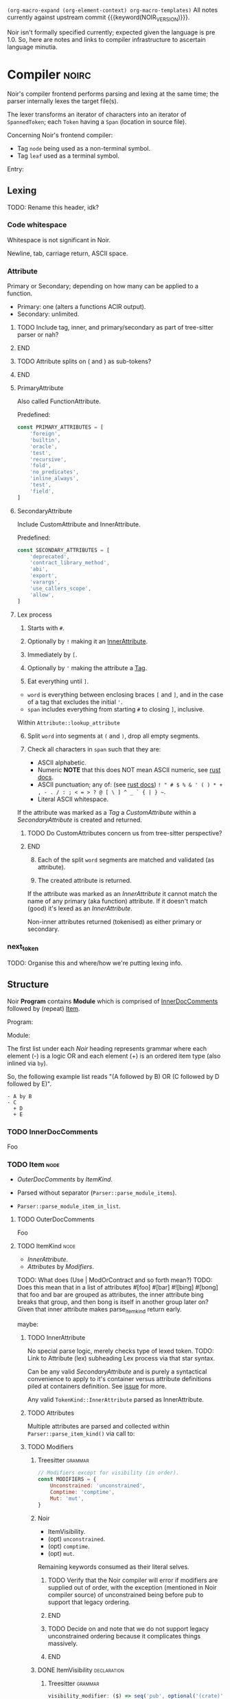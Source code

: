 #+TODO: TODO(t@) TOIMPL(i@) | DONE(d!)
#+STARTUP: indent logdone logdrawer content
# ------------------------------------------------------
#+NOIR_VERSION: 801c71880ecf8386a26737a5d8bb5b4cb164b2ab
# ------------------------------------------------------

=(org-macro-expand (org-element-context) org-macro-templates)=
All notes currently against upstream commit {{{keyword(NOIR_VERSION)}}}.

Noir isn't formally specified currently; expected given the language is pre 1.0. So, here are notes and links to compiler infrastructure to ascertain language minutia.


* Compiler                                                            :noirc:

Noir's compiler frontend performs parsing and lexing at the same time; the parser internally lexes the target file(s).

The lexer transforms an iterator of characters into an iterator of ~SpannedToken~; each ~Token~ having a ~Span~ (location in source file).

Concerning Noir's frontend compiler:
- Tag =node= being used as a non-terminal symbol.
- Tag =leaf= used as a terminal symbol.

Entry:
#+transclude: [[file:noir/compiler/noirc_frontend/src/parser/parser.rs][parse_program()]] :lines 43-43 :src rust

** Lexing

TODO: Rename this header, idk?

*** Code whitespace

Whitespace is not significant in Noir.
#+transclude: [[file:noir/compiler/noirc_frontend/src/lexer/lexer.rs][Lexer::eat_whitespace()]] :lines 703-704 :src rust

Newline, tab, carriage return, ASCII space.
#+transclude: [[file:noir/compiler/noirc_frontend/src/lexer/lexer.rs][Lexer::is_code_whitespace()]] :lines 699-700 :src rust

*** Attribute
:PROPERTIES:
:header-args: :noweb-ref AttributeKeywords :noweb-sep "\n\n"
:END:

Primary or Secondary; depending on how many can be applied to a function.

- Primary: one (alters a functions ACIR output).
- Secondary: unlimited.

#+transclude: [[file:noir/compiler/noirc_frontend/src/lexer/token.rs][Attribute]] :lines 727-734 :src rust

*************** TODO Include tag, inner, and primary/secondary as part of tree-sitter parser or nah?
*************** END
*************** TODO Attribute splits on ( and ) as sub-tokens?
*************** END

**** PrimaryAttribute

Also called FunctionAttribute.

Predefined:
#+begin_src js
const PRIMARY_ATTRIBUTES = [
    'foreign',
    'builtin',
    'oracle',
    'test',
    'recursive',
    'fold',
    'no_predicates',
    'inline_always',
    'test',
    'field',
]
#+end_src

#+transclude: [[file:noir/compiler/noirc_frontend/src/lexer/token.rs][FunctionAttribute]] :lines 849-861 :src rust
#+transclude: [[file:noir/compiler/noirc_frontend/src/lexer/token.rs][predefined primaries]] :lines 782-812 :src rust

**** SecondaryAttribute
:PROPERTIES:
:CUSTOM_ID: h:175D41E7-445C-45EE-B35D-27448C1A9D5C
:END:

Include CustomAttribute and InnerAttribute.

Predefined:
#+begin_src js
const SECONDARY_ATTRIBUTES = [
    'deprecated',
    'contract_library_method',
    'abi',
    'export',
    'varargs',
    'use_callers_scope',
    'allow',
]
#+end_src

#+transclude: [[file:noir/compiler/noirc_frontend/src/lexer/token.rs][predefined secondaries]] :lines 814-842 :src rust

**** Lex process

1. Starts with ~#~.
   #+transclude: [[file:noir/compiler/noirc_frontend/src/lexer/lexer.rs][Lexer::next_token()]] :lines 142-142 :src rust
2. Optionally by ~!~ making it an [[#h:175D41E7-445C-45EE-B35D-27448C1A9D5C][InnerAttribute]].
   #+transclude: [[file:noir/compiler/noirc_frontend/src/lexer/lexer.rs][Lexer::eat_attribute()]] :lines 285-285 :src rust
3. Immediately by ~[~.
4. Optionally by ~'~ making the attribute a [[#h:175D41E7-445C-45EE-B35D-27448C1A9D5C][Tag]].
5. Eat everything until ~]~.

- =word= is everything between enclosing braces ~[~ and ~]~, and in the case of a tag that excludes the initial ~'~.
- =span= includes everything from starting ~#~ to closing ~]~, inclusive.

Within =Attribute::lookup_attribute=

6. [@6] Split =word= into segments at ~(~ and ~)~, drop all empty segments.
   #+transclude: [[file:noir/compiler/noirc_frontend/src/lexer/token.rs][Attribute::lookup_attribute()]] :lines 754-757 :src rust
7. Check all characters in =span= such that they are:
   - ASCII alphabetic.
   - Numeric
     **NOTE** that this does NOT mean ASCII numeric, see [[https://doc.rust-lang.org/std/primitive.char.html#method.is_numeric][rust docs]].
   - ASCII punctuation; any of: (see [[https://doc.rust-lang.org/std/primitive.char.html#method.is_ascii_punctuation][rust docs]]) ~! " # $ % & ' ( ) * + , - . / : ; < = > ? @ [ \ ] ^ _ ` { | } ~~.
   - Literal ASCII whitespace.
   #+transclude: [[file:noir/compiler/noirc_frontend/src/lexer/token.rs][Attribute::lookup_attribute()]] :lines 759-770 :src rust

If the attribute was marked as a [[Tag]] a [[CustomAttribute]] within a [[SecondaryAttribute]] is created and returned.
#+transclude: [[file:noir/compiler/noirc_frontend/src/lexer/token.rs][Attribute::lookup_attribute()]] :lines 773-777 :src rust
*************** TODO Do CustomAttributes concern us from tree-sitter perspective?
*************** END

8. [@8] Each of the split =word= segments are matched and validated (as attribute).
   #+transclude: [[file:noir/compiler/noirc_frontend/src/lexer/token.rs][Attribute::lookup_attribute()]] :lines 781-845 :src rust
9. The created attribute is returned.

If the attribute was marked as an [[InnerAttribute]] it cannot match the name of any primary (aka function) attribute. If it doesn't match (good) it's lexed as an [[InnerAttribute]].

Non-inner attributes returned (tokenised) as either primary or secondary.

*** next_token
TODO: Organise this and where/how we're putting lexing info.



** Structure

Noir **Program** contains **Module** which is comprised of [[./noir_grammar.org::#h:C58B2CB4-FF62-49BB-AFFD-1BADF4462B9D][InnerDocComments]] followed by (repeat) [[./noir_grammar.org::#h:8CC1D239-66B1-45A9-BB71-66AF07161479][Item]].

Program:
#+transclude: [[file:noir/compiler/noirc_frontend/src/parser/parser.rs][Parser::parse_program()]] :lines 115-119 :src rust

Module:
#+transclude: [[file:noir/compiler/noirc_frontend/src/parser/parser.rs][Parser::parse_module()]] :lines 122-125 :src rust


The first list under each /Noir/ heading represents grammar where each element (-) is a logic OR and each element (+) is an ordered item type (also inlined via =by=).

So, the following example list reads "(A followed by B) OR (C followed by D followed by E)".

: - A by B
: - C
:   + D
:   + E

*** TODO InnerDocComments
:PROPERTIES:
:CUSTOM_ID: h:C58B2CB4-FF62-49BB-AFFD-1BADF4462B9D
:END:
Foo

*** TODO Item                                                          :node:
:PROPERTIES:
:CUSTOM_ID: h:8CC1D239-66B1-45A9-BB71-66AF07161479
:END:

- [[OuterDocComments]] by [[ItemKind]].

- Parsed without separator (~Parser::parse_module_items~).
- ~Parser::parse_module_item_in_list~.

**** TODO OuterDocComments
Foo

**** TODO ItemKind                                                     :node:

- [[InnerAttribute]].
- [[Attributes]] by [[Modifiers]].

TODO: What does (Use | ModOrContract and so forth mean?)
TODO: Does this mean that in a list of attributes #[foo] #[bar] #![bing] #[bong] that foo and bar are grouped as attributes, the inner attribute bing breaks that group, and then bong is itself in another group later on? Given that inner attribute makes parse_item_kind return early.

maybe:

#+transclude: [[file:noir/compiler/noirc_frontend/src/parser/parser/item.rs][Parser::parse_item_kind()]] :lines 97-109 :src rust

***** TODO InnerAttribute

No special parse logic, merely checks type of lexed token.
TODO: Link to Attribute (lex) subheading Lex process via that star syntax.

#+transclude: [[file:noir/compiler/noirc_frontend/src/parser/parser/item.rs][parse InnerAttribute]] :lines 110-112 :src rust

Can be any valid [[SecondaryAttribute]] and is purely a syntactical convenience to apply to it's container versus attribute definitions piled at containers definition. See [[https://github.com/noir-lang/noir/issues/5875][issue]] for more.
#+transclude: [[file:noir/compiler/noirc_frontend/src/lexer/token.rs][Token::InnerAttribute]] :lines 141-141 :src rust

Any valid ~TokenKind::InnerAttribute~ parsed as InnerAttribute.
#+transclude: [[file:noir/compiler/noirc_frontend/src/parser/parser/attributes.rs][Parser::parse_inner_attribute]] :lines 11-15 :src rust

***** TODO Attributes

Multiple attributes are parsed and collected within =Parser::parse_item_kind()= via call to:
#+transclude: [[file:noir/compiler/noirc_frontend/src/parser/parser/attributes.rs][Parser::parse_attributes]] :lines 20-30 :src rust

***** TODO Modifiers

****** Treesitter                                                   :grammar:
#+begin_src js :noweb-ref Modifiers
// Modifiers except for visibility (in order).
const MODIFIERS = {
    Unconstrained: 'unconstrained',
    Comptime: 'comptime',
    Mut: 'mut',
}
#+end_src

****** Noir
- ItemVisibility.
- (opt) =unconstrained=.
- (opt) =comptime=.
- (opt) =mut=.
#+transclude: [[file:noir/compiler/noirc_frontend/src/parser/parser/modifiers.rs][Parser::parse_modifiers()]] :lines 17-21 :src rust

Remaining keywords consumed as their literal selves.
#+transclude: [[file:noir/compiler/noirc_frontend/src/parser/parser/modifiers.rs][unconstrained, comptime, mut]] :lines 32-48 :src rust

*************** TODO Verify that the Noir compiler will error if modifiers are supplied out of order, with the exception (mentioned in Noir compiler source) of unconstrained being before pub to support that legacy ordering.
*************** END
*************** TODO Decide on and note that we do not support legacy unconstrained ordering because it complicates things massively.
*************** END

****** DONE ItemVisibility                                      :declaration:
CLOSED: [2024-11-01 Fri 19:56]
:PROPERTIES:
:CUSTOM_ID: h:F5A79701-65C9-4FEA-83D8-2413C585A5FA
:END:
:LOGBOOK:
- State "DONE"       from "TODO"       [2024-11-01 Fri 19:56]
:END:

******* Treesitter                                                  :grammar:
:PROPERTIES:
:CUSTOM_ID: h:46B8EF89-89A5-4346-9B5B-04630DAEF262
:END:
#+begin_src js
visibility_modifier: ($) => seq('pub', optional('(crate)'))
#+end_src

******* Noir
- =pub=.
- =pub(crate)=.
- NIL.

Missing text (NIL) is a type of visibility in the sense that the default visibility is private if unspecified. Missing text won't affect tree-sitter unless/until qualifying item visibility becomes part of the CST.

#+transclude: [[file:noir/compiler/noirc_frontend/src/parser/parser/item_visibility.rs][Parser::parse_item_visibility()]] :lines 9-13 :src rust

***** TODO Use

- =use=.
- PathKind.
- PathNoTurbofish.
- UseTree.

Only the ItemVisibility modifier is applicable, all others are parse errors.
#+transclude: [[file:noir/compiler/noirc_frontend/src/parser/parser/item.rs][parse use callsite]] :lines 121-126 :src rust

#+transclude: [[file:noir/compiler/noirc_frontend/src/parser/parser/use_tree.rs][Parser::parse_use_tree]] :lines 12-29 :src rust

****** TODO UseTree

- PathNoTurbofish by (opt sublist)
  + =::=.
  + ={=.
  + (opt) UseTreeList.
  + =}=.

****** TODO UseTreeList

- UseTree by (repeat)
  + =,=.
  + UseTree.
- (opt) =,=.

***** TODO Struct
Foo

***** TODO Implementation
Foo

***** TODO Trait
Foo

***** TODO Global
Foo

***** TODO Type
:PROPERTIES:
:CUSTOM_ID: h:B3490B7C-F387-49C7-BF94-DC9CE8AC3581
:END:
- PrimitiveType.

Compiler: [[file:noir/compiler/noirc_frontend/src/parser/parser/types.rs::fn parse_type(&mut self)][parse_type()]]

TODO: Look at enum ~UnresolvedTypeData~, read the doc string and look at it's elements. Good stuff.
TODO: Path from lexer.rs ~next_token()~ to the point where it checks for keywords.
TODO: Put lookup_keyword under it's own heading and transclude the contents verbatim

When lexing [[file:noir/compiler/noirc_frontend/src/lexer/token.rs::fn lookup_keyword(word: &str)][lookup_keyword()]] determines keyword tokens ~Keyword~ which are later parsed:

:callstack:
- [-] [[file:noir/compiler/noirc_frontend/src/parser/parser/types.rs::fn parse_unresolved_type_data(&mut self)][parse_unresolved_type_data()]]
    - [ ] [[file:noir/compiler/noirc_frontend/src/parser/parser/types.rs::fn parse_str_type(&mut self)][parse_str_type()]]
    - [ ] [[file:noir/compiler/noirc_frontend/src/parser/parser/types.rs::fn parse_fmtstr_type(&mut self)][parse_fmtstr_type()]]
    - [ ] [[file:noir/compiler/noirc_frontend/src/parser/parser/types.rs::fn parse_comptime_type(&mut self)][parse_comptime_type()]]
    - [ ] [[file:noir/compiler/noirc_frontend/src/parser/parser/types.rs::fn parse_resolved_type(&mut self)][parse_resolved_type()]]
    - [ ] [[file:noir/compiler/noirc_frontend/src/parser/parser/types.rs::fn parse_interned_type(&mut self)][parse_interned_type()]]
  - [ ] [[file:noir/compiler/noirc_frontend/src/parser/parser/types.rs::fn parse_parentheses_type(&mut self)][parse_parentheses_type()]]
  - [ ] [[file:noir/compiler/noirc_frontend/src/parser/parser/types.rs::fn parse_array_or_slice_type(&mut self)][parse_array_or_slice_type()]]
  - [ ] [[file:noir/compiler/noirc_frontend/src/parser/parser/types.rs::fn parses_mutable_reference_type(&mut self)][parses_mutable_reference_type()]]
  - [ ] [[file:noir/compiler/noirc_frontend/src/parser/parser/types.rs::fn parse_function_type(&mut self)][parse_function_type()]]
  - [ ] [[file:noir/compiler/noirc_frontend/src/parser/parser/types.rs::fn parse_trait_as_type(&mut self)][parse_trait_as_type()]]
  - [ ] [[file:noir/compiler/noirc_frontend/src/parser/parser/types.rs::fn parse_as_trait_path_type(&mut self)][parse_as_trait_path_type()]]
  - [ ] [[file:noir/compiler/noirc_frontend/src/parser/parser/path.rs::fn parse_path_no_turbofish(&mut self)][parse_path_no_turbofish()]]
    - [ ] [[file:noir/compiler/noirc_frontend/src/parser/parser/generics.rs::fn parse_generic_type_args(&mut self)][parse_generic_type_args()]]
:end:

****** TODO PrimitiveType

Compiler: [[file:noir/compiler/noirc_frontend/src/parser/parser/types.rs::fn parse_primitive_type(&mut self)][parse_primitive_type()]]

******* TOIMPL FieldType
:LOGBOOK:
- State "TOIMPL"     from "TODO"       [2024-11-03 Sun 12:24]
:END:
+ =Field=.

Compiler: [[file:noir/compiler/noirc_frontend/src/parser/parser/types.rs::fn parse_field_type(&mut self)][parse_field_type()]]

******* TOIMPL IntegerType
:LOGBOOK:
- State "TOIMPL"     from "TODO"       [2024-11-03 Sun 14:50]
:END:
+ =i= OR =u=.
+ =1= OR =8= OR =16= OR =32= OR =64=.

Parser: [[file:noir/compiler/noirc_frontend/src/parser/parser/types.rs::fn parse_int_type(&mut self)][parse_int_type()]]

Both signed and unsigned: 1, 8, 16, 32, and 64 bits.
#+transclude: [[file:noir/compiler/noirc_frontend/src/ast/mod.rs][IntegerBitSize::allowed_sizes()]] :lines 61-65 :src rust

TODO: Is there a bug in this version of Noir that doesn't allow 16-bit integers?

- [X] [[file:noir/compiler/noirc_frontend/src/parser/parser.rs::fn eat_int_type(&mut self)][eat_int_type()]]
  - nb :: [[file:noir/compiler/noirc_frontend/src/lexer/token.rs::enum IntType][Token::IntType]] from [[#h:B7763FFE-9685-45F5-A414-66F9E47F3E1D][Lexing]].
- [X] [[file:noir/compiler/noirc_frontend/src/ast/mod.rs::fn from_int_token(][UnresolvedTypeData::from_int_token()]]
  - [X] [[file:noir/compiler/noirc_frontend/src/ast/mod.rs::fn try_from(value: u32)][IntegerBitSize::try_from()]]

1. If [[file:noir/compiler/noirc_frontend/src/ast/mod.rs::fn from_int_token(][UnresolvedTypeData::from_int_token()]]'s call to [[file:noir/compiler/noirc_frontend/src/ast/mod.rs::fn try_from(value: u32)][IntegerBitSize::try_from()]] succeeds an ~UnresolvedTypeData::Integer~ is returned.
2. [[file:noir/compiler/noirc_frontend/src/ast/mod.rs::fn try_from(value: u32)][IntegerBitSize::try_from()]] validates given numeric bit-size component and returns matching ~IntegerBitSize~, otherwise returning invalid bit-size parse error.

******** Lexing
:PROPERTIES:
:CUSTOM_ID: h:B7763FFE-9685-45F5-A414-66F9E47F3E1D
:END:

:callstack:
- [[file:noir/compiler/noirc_frontend/src/lexer/lexer.rs::fn next_token(&mut self)][Lexer::next_token()]]
  - [[file:noir/compiler/noirc_frontend/src/lexer/lexer.rs::fn eat_alpha_numeric(&mut self, initial_char: char)][Lexer::eat_alpha_numeric()]]
    - [[file:noir/compiler/noirc_frontend/src/lexer/lexer.rs::fn eat_word(&mut self, initial_char: char)][Lexer::eat_word()]]
      - [[file:noir/compiler/noirc_frontend/src/lexer/lexer.rs::fn lookup_word_token(][Lexer::lookup_word_token()]]
:end:
Compiler: [[file:noir/compiler/noirc_frontend/src/lexer/token.rs::fn lookup_int_type(word: &str)][IntType::lookup_int_type()]]

1. Signed or unsigned if ~word~ starts with =i= or =u= respectively.
2. Remaining string ~word~ contents attempt parse into bit-size 32-bit integer.
3. [[file:noir/compiler/noirc_frontend/src/lexer/token.rs::enum IntType][Token::IntType]] created with signedness and bit-size value.

******* TOIMPL BoolType
:LOGBOOK:
- State "TOIMPL"     from "TODO"       [2024-11-03 Sun 12:21]
:END:
+ =bool=.

Compiler: [[file:noir/compiler/noirc_frontend/src/parser/parser/types.rs::fn parse_bool_type(&mut self)][parse_bool_type()]]

:note:
This is specifically parsing the literal /keyword/ =bool= **and not** literal text =true= or =false=.
:end:

******* TODO StringType

******* TODO FormatStringType

******* TODO ComptimeType

******* TODO ResolvedType

******* TODO InternedType


***** TODO TypeOrTypeExpression
:PROPERTIES:
:CUSTOM_ID: h:A32A351C-092B-42F1-AB03-DE49862B35D4
:END:
- Type.
- TypeExpression.

Compiler: [[file:noir/compiler/noirc_frontend/src/parser/parser/type_expression.rs::196][parse_type_or_type_expression()]]
#+transclude: [[file:noir/compiler/noirc_frontend/src/parser/parser/type_expression.rs][TypeOrTypeExpression doc]] :lines 195-195 :src rust

Parse logic when entered here attempts to parse as any valid non-literal type, before finally calling ~parse_type()~ which /is/ [[#h:B3490B7C-F387-49C7-BF94-DC9CE8AC3581][Type]].

- [ ] ~parse_add_or_subtract_type_or_type_expression()~.
  - [ ] ~parse_multiply_or_divide_or_modulo_type_or_type_expression()~.
    - [ ] ~parse_term_type_or_type_expression()~.
      - [ ] ~parse_atom_type_or_type_expression()~.
        - [ ] ~parse_parenthesized_type_or_type_expression()~.
        - [ ] ~parse_type()~.

***** TODO Path

****** TODO PathNoTurbofish

:note:
- A /turbofish/ is syntax of the form ~::<Type>~.
- Parse function called such that **trailing double colons are allowed**.
:end:

+ PathKind.
+ An ~identifier~.
+ (rep0 grp) =::= by an ~identifier~.

#+transclude: [[file:noir/compiler/noirc_frontend/src/parser/parser/path.rs::56][PathNoTurbofish doc]] :lines 55-55 :src rust

- [-] ~Parser::parse_path_impl(false, true)~.
  - [X] ~Parser::parse_path_kind()~.
  - [ ] ~Parser::parse_optional_path_after_kind()~.
    - [ ] ~Parser::parse_path_after_kind()~.

****** TODO PathKind

- =crate= by =::=.
- =dep= by =::=.
- =super= by =::=.
- NIL.

#+transclude: [[file:noir/compiler/noirc_frontend/src/parser/parser/path.rs::179][PathKind doc]] :lines 174-178 :src rust

If there is no path kind, i.e. NIL, this is internally represented via ~PathKind::Plain~.

****** TODO PathGenerics

- [[#h:3267D7A4-7AA4-49FB-91FA-A9601BC6868A][GenericTypeArgs]].

[[file:noir/compiler/noirc_frontend/src/parser/parser/path.rs::158][Parser::parse_path_generics()]]:
#+transclude: [[file:noir/compiler/noirc_frontend/src/parser/parser/path.rs][PathGenerics doc]] :lines 157-157 :src rust

- [ ] ~Parser::parse_generic_type_args()~.

****** Internals                                                      :noirc:

=Parser::parse_path_after_kind()=.

:note:
- Expects path kind with double colon, e.g. ~crate::~ or even ~plain~, has already been parsed.
- Always returns a path even if still just a kind (e.g. ~crate::~) or an empty path.
:end:

1. Check ~TokenKind::Ident~.
2. Parse generics with ~Parser::parse_path_generics()~ **if**:
   - Caller allows turbofish, AND
   - At ~Token::DoubleColon~, AND
   - Next token is ~Token::Less~ (=<=).
3. foo

~PathSegment~ ast/statement.rs
enum ~UnresolvedTypeData~ has some useful syntax examples in its comments.
#+transclude: [[file:noir/compiler/noirc_frontend/src/ast/mod.rs][foobar]] :lines 108-108 :src rust

***** TODO Function

****** Treesitter                                                   :grammar:
:PROPERTIES:
:CUSTOM_ID: h:B3C4609F-307A-42A1-B420-DBBAB6CDE6E5
:END:

******* Definition
Definition
#+begin_src js
function_definition: ($) => seq(
	optional($.visibility_modifier),
	optional($.function_modifiers),
	'fn',
	field('name', $.identifier),
	// TODO: Generics
	$.parameter_list,
	optional(seq('->' /* TODO: Return visibility and type */)),
	// TODO: Where clause
	$.block,
)
#+end_src

******* Modifiers
Modifiers
#+begin_src js
function_modifiers: ($) => repeat1(choice(MODIFIERS.Unconstrained, MODIFIERS.Comptime))
#+end_src

****** Noir
+ =fn= by ~identifier~ by [Generics] by [FunctionParameters]
+ (opt group) =->= by [ItemVisibility] by [Type]
+ [WhereClause] by (group)
  - [Block]
  - =;=
#+transclude: [[file:noir/compiler/noirc_frontend/src/parser/parser/function.rs::34][Parser::parse_function()]] :lines 34-34 :src rust
TODO: Return visibility is seperate from function visibility.
TODO: WhereClause isn't marked optional in Noir compiler, but it is.

Mutable modifier =mut= not applicable; presence raises parse error.
#+transclude: [[file:noir/compiler/noirc_frontend/src/parser/parser/item.rs][parse_item_kind() callsite]] :lines 184-194 :src rust

***** TODO Generics                                                    :node:
 * (opt grp) =<= by (opt) GenericsList by =>=.

[[file:noir/compiler/noirc_frontend/src/parser/parser/generics.rs::16][Parser::parse_generics()]]:
#+begin_src rust
	/// Generics = ( '<' GenericsList? '>' )?
	///
	/// GenericsList = Generic ( ',' Generic )* ','?
#+end_src

- [X] ~Parser:parse_many()~.
  - nb :: splits on =,= until =>= encountered.
- [ ] ~Parser:parse_generic_in_list()~.
  - [ ] ~Parser::parse_generic()~.

****** TODO GenericsList
+ Generic.
+ (rep0 grp) =,= by Generic.
+ (opt) =,=.

****** TODO Generic
- VariableGeneric.
- NumericGeneric.
- ResolvedGeneric.

[[file:noir/compiler/noirc_frontend/src/parser/parser/generics.rs::41][Parser::parse_generic()]]:
#+transclude: [[file:noir/compiler/noirc_frontend/src/parser/parser/generics.rs][Generic doc]] :lines 37-40 :src rust

****** TOIMPL VariableGeneric
:LOGBOOK:
- State "TOIMPL"     from "TODO"       [2024-11-03 Sun 05:25]
:END:
 * An ~identifier~.

[[file:noir/compiler/noirc_frontend/src/parser/parser/generics.rs::58][Parser::parse_variable_generic()]]:
#+begin_src rust
	/// VariableGeneric = identifier
#+end_src

Calls ~Parser::eat_ident()~ and returns that as an ~UnresolvedGeneric::Variable~ enum.

*************** TODO Appears to be some wacky macro stuff for enum ~UnresolvedGeneric~, look at way, way later.

****** TOIMPL NumericGeneric
:LOGBOOK:
- State "TOIMPL"     from "TODO"       [2024-11-03 Sun 05:26]
:END:
+ =let=.
+ An ~identifier~.
+ =:=.
+ Type.

[[file:noir/compiler/noirc_frontend/src/parser/parser/generics.rs::63][Parser::parse_numeric_generic()]]:
#+transclude: [[file:noir/compiler/noirc_frontend/src/parser/parser/generics.rs][NumericGeneric doc]] :lines 62-62 :src rust

*************** TODO Parse function returns an error if missing a type after =:= (and assumes type is ~u32~) but is this error fatal?
*************** TODO There's some forbidden numeric generic type logic there, look at later.

****** TODO ResolvedGeneric
Foo

****** TODO GenericTypeArgs                                            :node:
:PROPERTIES:
:CUSTOM_ID: h:3267D7A4-7AA4-49FB-91FA-A9601BC6868A
:END:
+ (grp) =<= by (opt) [[#h:8C6AF1F0-DBAC-4030-AEFC-8FBF6B069EAD][GenericTypeArgsList]] by =>=.

Compiler: [[file:noir/compiler/noirc_frontend/src/parser/parser/generics.rs::117][Parser::parse_generic_type_args()]]
#+transclude: [[file:noir/compiler/noirc_frontend/src/parser/parser/generics.rs][GenericTypeArgs doc]] :lines 106-116 :src rust

- [X] ~Parser:parse_many()~.
  - nb :: splits on =,= until =>= encountered.
- [ ] ~Parser:parse_generic_type_arg()~.
  - nb :: parses NamedTypeArg and OrderedTypeArg.

******* TODO GenericTypeArgsList
:PROPERTIES:
:CUSTOM_ID: h:8C6AF1F0-DBAC-4030-AEFC-8FBF6B069EAD
:END:
+ [[#h:B2EDBA96-AA93-449F-A8EB-5636CCFC4F1C][GenericTypeArg]].
+ (rep0 grp) =,= by [[#h:B2EDBA96-AA93-449F-A8EB-5636CCFC4F1C][GenericTypeArg]].
+ (opt) =,=.

******* TODO GenericTypeArg
:PROPERTIES:
:CUSTOM_ID: h:B2EDBA96-AA93-449F-A8EB-5636CCFC4F1C
:END:
- [[#h:8314C368-924E-4B8B-A881-66C9F46D6833][NamedTypeArg]].
- [[#h:43662F12-2EC8-47E8-B5B8-DFF8A1226EB2][OrderedTypeArg]].

Compiler: [[file:noir/compiler/noirc_frontend/src/parser/parser/generics.rs::145][Parser::parse_generic_type_arg()]]

******** TODO NamedTypeArg
:PROPERTIES:
:CUSTOM_ID: h:8314C368-924E-4B8B-A881-66C9F46D6833
:END:
+ An ~identifier~.
+ ===.
+ [[#h:B3490B7C-F387-49C7-BF94-DC9CE8AC3581][Type]].

~parse_type_or_error()~ wraps a call to ~parse_type()~, which /is/ where [[#h:B3490B7C-F387-49C7-BF94-DC9CE8AC3581][Type]] begins.

******** TODO OrderedTypeArg
:PROPERTIES:
:CUSTOM_ID: h:43662F12-2EC8-47E8-B5B8-DFF8A1226EB2
:END:
+ [[#h:A32A351C-092B-42F1-AB03-DE49862B35D4][TypeOrTypeExpression]].


***** TODO WhereClause                                          :declaration:

Treesitter ~seq~ captures rule ordering, and custom ~sepBy1~ enforces /at least/ one occurrence of our ~$.where_clause_item~ rule so the nesting of the rule definitions from the Noir compiler need **not** be replicated for ~$.where_clause_item~.

*************** TODO WhereClause Treesitter                         :grammar:
#+begin_src js
where_clause: ($) => seq(
	'where',
	sepBy1($.where_clause_item, ','),
	optional(',')
)
#+end_src
*************** END

+ =where=
+ (opt) WhereClauseItems

#+transclude: [[file:noir/compiler/noirc_frontend/src/parser/parser/where_clause.rs::18][WhereClause doc]] :lines 13-17 :src rust

****** TODO WhereClauseItems

*************** TODO WhereClauseItems Treesitter                    :grammar:
#+begin_src js
where_clause_item: ($) => seq(
	$.type,
	':',
	$.trait_bound,
)
#+end_src
*************** END

+ WhereClauseItem
+ (rep0 grp) =,= by WhereClauseItem
+ (opt) =,=

****** TODO WhereClauseItem

+ Type
+ =:=
+ TraitBounds

****** TODO TraitBounds

+ TraitBound.
+ (opt grp) =+= by TraitBound.
+ (opt) =+=.

#+transclude: [[file:noir/compiler/noirc_frontend/src/parser/parser/where_clause.rs::51][TraitBounds doc]] :lines 50-50 :src rust

****** TODO TraitBound

*************** TODO TraitBound Treesitter                          :grammar:
#+begin_src js
trait_bound: ($) =>
#+end_src
*************** END


+ PathNoTurbofish
+ GenericTypeArgs


** Internal

*** [[file:noir/compiler/noirc_frontend/src/parser/parser/parse_many.rs::9][Parser::parse_many(items, sep)]]

Parses list of items separated by sep, can optionally end when another (different configurable) separator is found.

- [ ] ~Parser::parse_many_return_trailing_separator_if_any()~.

TODO: Don't think I need to document parse_many_return blah blah, that's a compiler implementation detail (unless in future we have problems relating to it).

* Grammar
:PROPERTIES:
:header-args: :noweb-sep ",\n\n"
:END:

Constructed grammar from investigating Noir compiler frontend.

#+begin_src js :noweb yes :tangle hithere.js
<<Modifiers>>

<<AttributeKeywords>>

module.exports = grammar({
	name: 'noir',

	extras: ($) => [/\s/],
	word: ($) => $.identifier,

	rules: {
		source_file: ($) => repeat($._statement),

		_statement: ($) => choice($._expression_statement, $._declaration_statement),
		_expression_statement: ($) => seq($._expression, ';'),
        _declaration_statement: ($) => choice($.function_definition),

        _expression: ($) => 'foo',

		// * * * * * * * * * * * * * * * * * * * * * * * * * DECLARATIONS

		<<Declarations>>,

		// * * * * * * * * * * * * * * * * * * * * * * * * * EXPRESSIONS

		<<Expressions>>,
	},
})

// Match one or more occurrences of rule separated by sep.
function sepBy1(rule, sep) {
	return seq(rule, repeat(seq(sep, rule)))
}
#+end_src

*** Declarations
:PROPERTIES:
:header-args+: :noweb-ref Declarations
:END:

**** ItemVisibility
#+transclude: [[./noir_grammar.org::#h:46B8EF89-89A5-4346-9B5B-04630DAEF262][ItemVisibility]] :only-contents

**** Function
#+transclude: [[./noir_grammar.org::#h:B3C4609F-307A-42A1-B420-DBBAB6CDE6E5][Function]] :only-contents

*** Expressions
:PROPERTIES:
:header-args+: :noweb-ref Expressions
:END:

* TODO Old stuff bin or categorise
** TODO Attribute

Document attributes. Note too that SecondaryAttributes can have a tag see 957 in token.rs

***** TODO Top-level statement                                         :node:

- [[Function definition]].
- Struct definition.
- Trait definition.
- Trait implementation.
- [[Implementation]].
- Submodule.
- Contract.
- Module declaration.
- Use statement.
- Global declaration.

#+transclude: [[file:noir/compiler/noirc_frontend/src/parser/parser.rs][top_level_statement_kind()]] :lines 144-170 :src rust

****** TODO Function definition

+ [[Function modifiers]]
+ Function keyword =fn=
+ [[Identifier]]
+ Generics
+ Function parameters (TODO: That ~parenthesized~ function call)
+ Function return type
+ Where clause
+ Fresh statement (TODO: That spanned block function call)

TODO: Attributes?? Source file line `attributes()`.

Parser:
#+transclude: [[file:noir/compiler/noirc_frontend/src/parser/parser/function.rs][function_definition()]] :lines 30-76 :src rust

******* TODO Function modifiers

Ordered:
1. Keyword =unconstrained=
2. [[Visibility]]
3. [[Comptime]]

#+transclude: [[file:noir/compiler/noirc_frontend/src/parser/parser/function.rs][function_modifiers()]] :lines 78-85 :src rust

******* TODO Function parameters
******* TODO Function return type
******* TODO Fresh statement

What is this?

****** TODO Struct definition

+ Identifier
+ Parse type

Parser:
#+transclude: [[file:noir/compiler/noirc_frontend/src/parser/parser/structs.rs][struct_definition()]] :lines 18-41 :src rust

Parser:
#+transclude: [[file:noir/compiler/noirc_frontend/src/parser/parser/structs.rs][struct_fields()]] :lines 43-49 :src rust

****** Trait definition
****** Trait implementation
****** Implementation

+ Non-trait implementation, add a set of methods to a type.
+ Must contain 1 or more valid function definitions.

Parser:
#+transclude: [[file:noir/compiler/noirc_frontend/src/parser/parser.rs]] :lines 219-232 :src rust


****** Submodule
****** Contract
****** Module declaration
****** Use statement
****** Global declaration

** Auxiliary

*** TODO Parse type

TODO: This is where Noir's recursive definitions stuff is too.

Parser:
#+transclude: [[file:noir/compiler/noirc_frontend/src/parser/parser.rs]] :lines 675-697 :src rust

*** TODO Generic
*** TODO Where clause
*** TODO Visibility

Handles both crate visibility and /other/ visibility.

*************** TODO Crates
1. Keyword =pub=
2. Token =(=
3. Keyword =crate=
4. Token =)=

*************** DONE Other                               :leaf:
CLOSED: [2024-09-23 Mon 18:34]
:LOGBOOK:
- State "DONE"       from "TODO"       [2024-09-23 Mon 18:34]
:END:
1. Keyword =pub=

Parser:
#+transclude: [[file:noir/compiler/noirc_frontend/src/parser/parser/visibility.rs][item_visibility()]] :lines 14-27 :src rust

*** TODO Comptime                                                      :leaf:
- State "TODO"       from "DONE"       [2024-09-24 Tue 19:57] \\
  update noir version
:LOGBOOK:
- State "DONE"       from "TODO"       [2024-09-23 Mon 18:37]
:END:

1. Keyword =comptime=

Parser:
#+transclude: [[file:noir/compiler/noirc_frontend/src/parser/parser/types.rs]] :lines 14-20 :src rust

*** TODO Identifier

=lexer/lexer.rs=
https://github.com/noir-lang/noir/blob/a3bb09ebe2df473d4a34a34fbfc3966ffbc630cb/compiler/noirc_frontend/src/lexer/lexer.rs#L318-L355

~Lexer::eat_word~ -> { ~Lexer::lex_word~, ~Lexer::lookup_word_token~ } -> identifier-or-not

~lex_word~ accumulates characters as long as they are: ~[a-z0-9_]~ (in source: ascii alphabetic, numeric, or _).
~lookup_word_token~ receives from ~lex_word~ the span of such a sequence of characters.

To determine if /span/ of text is an identifier, check:

1. If it's an exact match to a keyword enum: ~Keyword::lookup_keyword~.
2. If it can be parsed as an integer type: ~IntType::lookup_int_type~.

If these checks fail then it is an identifier.

TODO: But valid identifiers further narrowed to this Regex (Chumsky ident): ~[a-zA-Z_][a-zA-Z0-9_]*~
TODO: I asked for clarification in Noir's Discord here: https://discord.com/channels/1113924620781883405/1260852401955536927

*** ~lookup_int_type~

=lexer/token.rs=
https://github.com/noir-lang/noir/blob/a3bb09ebe2df473d4a34a34fbfc3966ffbc630cb/compiler/noirc_frontend/src/lexer/token.rs#L509-L532

Determined by checking:

1. Start with ~i~ or ~u~, comprised of only integers afterwards.

If (1) fails then it is /not/ an integer /type/ (does not mean it's not an integer /literal/).



** Lexing

- Whitespace not relevant: https://github.com/noir-lang/noir/blob/af57471035e4fa7eaffa71693219df6d029dbcde/compiler/noirc_frontend/src/lexer/lexer.rs#L584-L589
  - TODO: However, it must be in certain contexts (e.g. a string).
- Code whitespace: ~'\t'~, ~'\n'~, ~'\r'~, ~' '~: https://github.com/noir-lang/noir/blob/af57471035e4fa7eaffa71693219df6d029dbcde/compiler/noirc_frontend/src/lexer/lexer.rs#L580-L582

*** Keywords

=lexer/token.rs=
https://github.com/noir-lang/noir/blob/a3bb09ebe2df473d4a34a34fbfc3966ffbc630cb/compiler/noirc_frontend/src/lexer/token.rs#L927-L969

TODO: Checklist of implemented keywords.



** Parsing

*** Modifiers

**** General

***** Visibility

~pub~ applies generally.
TODO: function.rs 56-68
TODO: How it applies to crates.
TODO: Cannot have a function called ~pub~ right?

**** Function-specific

***** Unconstrained

~unconstrained~ applies optionally before general-visibility.
TODO: function.rs 73-81
TODO: Cannot have a function called ~unconstrained~ right?

***** Comptime
TODO: Does the order come from? https://github.com/noir-lang/noir/blob/af57471035e4fa7eaffa71693219df6d029dbcde/compiler/noirc_frontend/src/parser/parser/function.rs#L41-L43
TODO: TODO: In later versions, unsure of how applicable this is to the current language version.
TODO: Is it actually function-specific or can it be any statement?
TODO: Cannot have a function called ~comptime~ right?

* Temp bin

TODOs and what not (temporary).

*************** TODO Prevent =node= and =leaf= tags from overlapping
So, if a parent headline has a =node= tag (or inherits one) and a child headline has a =leaf= tag then the =leaf= tag should not inherit (specifically) the =node= tag; it can continue to inherit others.

Or ignore that since technically a leaf is a type of node.
*************** END

*************** TODO Nargo CLI test langauge grammar?
Internal CLI to test Noir language grammar stuff? See how the current noir frontend compiler test suite is set up, want a nice way to run the tests alongside any tree-sitter stuff too.
*************** END

*************** TODO tree-sitter CLI check all syntax examples?
Have the tree-sitter CLI check all syntax examples in a test marked :error do error, think about this though because technically each test case reads all the input as a single file.
*************** END

*************** TODO dynamic checkboxes?
Have the following checkbox list created dynamically from headings, and also link to said headings.
*************** END

*************** TODO tree-sitter anonymous node queries
When writing queries eventually, can use anonymous node queries also e.g. ~(function_modifiers "foo")~.
*************** END

# Local Variables:
# org-todo-keyword-faces: (
#                          ("TOIMPL" . org-warning))
# End:
